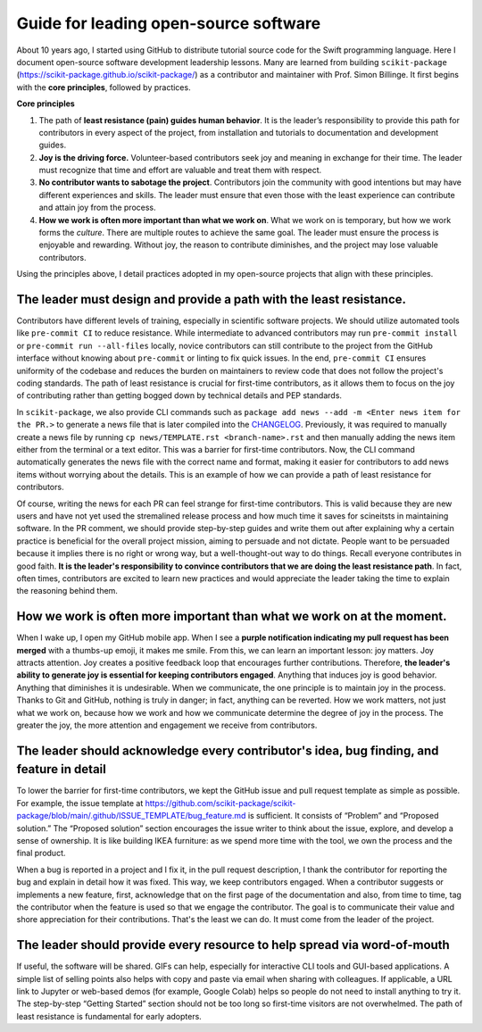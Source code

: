 .. _open-source-leadership:

Guide for leading open-source software
==================================================

About 10 years ago, I started using GitHub to distribute tutorial source code for the Swift programming language. Here I document open-source software development leadership lessons. Many are learned from building ``scikit-package`` (https://scikit-package.github.io/scikit-package/) as a contributor and maintainer with Prof. Simon Billinge. It first begins with the **core principles**, followed by practices.

**Core principles**

1. The path of **least resistance (pain) guides human behavior**. It is the leader’s responsibility to provide this path for contributors in every aspect of the project, from installation and tutorials to documentation and development guides.
2. **Joy is the driving force.** Volunteer-based contributors seek joy and meaning in exchange for their time. The leader must recognize that time and effort are valuable and treat them with respect.
3. **No contributor wants to sabotage the project**. Contributors join the community with good intentions but may have different experiences and skills. The leader must ensure that even those with the least experience can contribute and attain joy from the process.
4. **How we work is often more important than what we work on**. What we work on is temporary, but how we work forms the *culture*. There are multiple routes to achieve the same goal. The leader must ensure the process is enjoyable and rewarding. Without joy, the reason to contribute diminishes, and the project may lose valuable contributors.

Using the principles above, I detail practices adopted in my open-source projects that align with these principles.

The leader must design and provide a path with the least resistance.
-------------------------------------------------------------------

Contributors have different levels of training, especially in scientific software projects. We should utilize automated tools like ``pre-commit CI`` to reduce resistance. While intermediate to advanced contributors may run ``pre-commit install`` or ``pre-commit run --all-files`` locally, novice contributors can still contribute to the project from the GitHub interface without knowing about ``pre-commit`` or linting to fix quick issues. In the end, ``pre-commit CI`` ensures uniformity of the codebase and reduces the burden on maintainers to review code that does not follow the project's coding standards. The path of least resistance is crucial for first-time contributors, as it allows them to focus on the joy of contributing rather than getting bogged down by technical details and PEP standards.

In ``scikit-package``, we also provide CLI commands such as ``package add news --add -m <Enter news item for the PR.>`` to generate a news file that is later compiled into the `CHANGELOG <https://github.com/scikit-package/scikit-package/blob/main/CHANGELOG.rst>`_. Previously, it was required to manually create a news file by running ``cp news/TEMPLATE.rst <branch-name>.rst`` and then manually adding the news item either from the terminal or a text editor. This was a barrier for first-time contributors. Now, the CLI command automatically generates the news file with the correct name and format, making it easier for contributors to add news items without worrying about the details. This is an example of how we can provide a path of least resistance for contributors.

Of course, writing the news for each PR can feel strange for first-time contributors. This is valid because they are new users and have not yet used the stremalined release process and how much time it saves for scineitsts in maintaining software. In the PR comment, we should provide step-by-step guides and write them out after explaining why a certain practice is beneficial for the overall project mission, aiming to persuade and not dictate. People want to be persuaded because it implies there is no right or wrong way, but a well-thought-out way to do things. Recall everyone contributes in good faith. **It is the leader's responsibility to convince contributors that we are doing the least resistance path**. In fact, often times, contributors are excited to learn new practices and would appreciate the leader taking the time to explain the reasoning behind them.

How we work is often more important than what we work on at the moment.
-----------------------------------------------------------------------

When I wake up, I open my GitHub mobile app. When I see a **purple notification indicating my pull request has been merged** with a thumbs-up emoji, it makes me smile. From this, we can learn an important lesson: joy matters. Joy attracts attention. Joy creates a positive feedback loop that encourages further contributions. Therefore, **the leader's ability to generate joy is essential for keeping contributors engaged**. Anything that induces joy is good behavior. Anything that diminishes it is undesirable. When we communicate, the one principle is to maintain joy in the process. Thanks to Git and GitHub, nothing is truly in danger; in fact, anything can be reverted. How we work matters, not just what we work on, because how we work and how we communicate determine the degree of joy in the process. The greater the joy, the more attention and engagement we receive from contributors.

The leader should acknowledge every contributor's idea, bug finding, and feature in detail
------------------------------------------------------------------------------------------

To lower the barrier for first-time contributors, we kept the GitHub issue and pull request template as simple as possible. For example, the issue template at https://github.com/scikit-package/scikit-package/blob/main/.github/ISSUE_TEMPLATE/bug_feature.md is sufficient. It consists of “Problem” and “Proposed solution.” The “Proposed solution” section encourages the issue writer to think about the issue, explore, and develop a sense of ownership. It is like building IKEA furniture: as we spend more time with the tool, we own the process and the final product.

When a bug is reported in a project and I fix it, in the pull request description, I thank the contributor for reporting the bug and explain in detail how it was fixed. This way, we keep contributors engaged. When a contributor suggests or implements a new feature, first, acknowledge that on the first page of the documentation and also, from time to time, tag the contributor when the feature is used so that we engage the contributor. The goal is to communicate their value and shore appreciation for their contributions. That's the least we can do. It must come from the leader of the project.

The leader should provide every resource to help spread via word-of-mouth
-------------------------------------------------------------------------

If useful, the software will be shared. GIFs can help, especially for interactive CLI tools and GUI-based applications. A simple list of selling points also helps with copy and paste via email when sharing with colleagues. If applicable, a URL link to Jupyter or web-based demos (for example, Google Colab) helps so people do not need to install anything to try it. The step-by-step “Getting Started” section should not be too long so first-time visitors are not overwhelmed. The path of least resistance is fundamental for early adopters.
